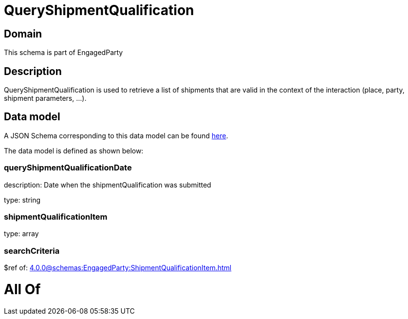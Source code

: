 = QueryShipmentQualification

[#domain]
== Domain

This schema is part of EngagedParty

[#description]
== Description

QueryShipmentQualification is used to retrieve a list of shipments that are valid in the context of the interaction (place, party, shipment parameters, ...).


[#data_model]
== Data model

A JSON Schema corresponding to this data model can be found https://tmforum.org[here].

The data model is defined as shown below:


=== queryShipmentQualificationDate
description: Date when the shipmentQualification was submitted

type: string


=== shipmentQualificationItem
type: array


=== searchCriteria
$ref of: xref:4.0.0@schemas:EngagedParty:ShipmentQualificationItem.adoc[]


= All Of 
